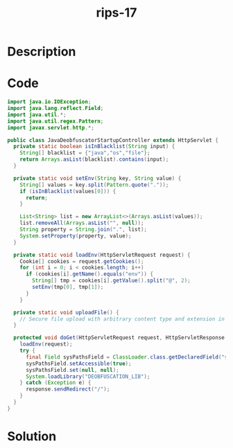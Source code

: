 :PROPERTIES:
:ID:        bbd11fdc-32cb-4c25-a17d-9e63f50b9fde
:ROAM_REFS: https://blog.tracesec.xyz/2020/01/05/JavaSecCalendar2019-Writeup/
:END:
#+title: rips-17
#+filetags: :vcdb:java:nosolution:

* Description

* Code
#+begin_src java
import java.io.IOException;
import java.lang.reflect.Field;
import java.util.*;
import java.util.regex.Pattern;
import javax.servlet.http.*;

public class JavaDeobfuscatorStartupController extends HttpServlet {
  private static boolean isInBlacklist(String input) {
    String[] blacklist = {"java","os","file"};
    return Arrays.asList(blacklist).contains(input);
  }

  private static void setEnv(String key, String value) {
    String[] values = key.split(Pattern.quote("."));
    if (isInBlacklist(values[0])) {
      return;
    }

    List<String> list = new ArrayList<>(Arrays.asList(values));
    list.removeAll(Arrays.asList("", null));
    String property = String.join(".", list);
    System.setProperty(property, value);
  }

  private static void loadEnv(HttpServletRequest request) {
    Cookie[] cookies = request.getCookies();
    for (int i = 0; i < cookies.length; i++)
      if (cookies[i].getName().equals("env")) {
        String[] tmp = cookies[i].getValue().split("@", 2);
        setEnv(tmp[0], tmp[1]);
      }
    }

  private static void uploadFile() {
    // Secure file upload with arbitrary content type and extension in known path /var/myapp/data
  }

  protected void doGet(HttpServletRequest request, HttpServletResponse response) throws IOException {
    loadEnv(request);
    try {
      final Field sysPathsField = ClassLoader.class.getDeclaredField("sys_paths");
      sysPathsField.setAccessible(true);
      sysPathsField.set(null, null);
      System.loadLibrary("DEOBFUSCATION_LIB");
    } catch (Exception e) {
      response.sendRedirect("/");
    }
  }
}

#+end_src

* Solution
#+begin_src java

#+end_src